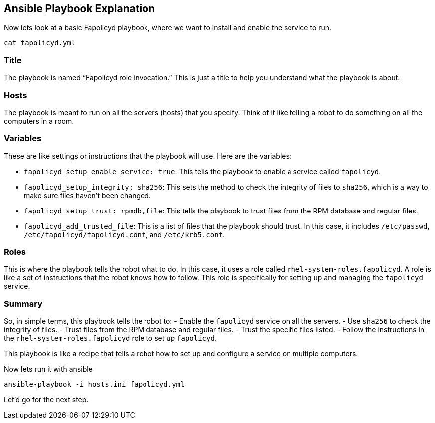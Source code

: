 == Ansible Playbook Explanation

Now lets look at a basic Fapolicyd playbook, where we want to install
and enable the service to run.

[source,bash,run]
----
cat fapolicyd.yml
----

=== Title

The playbook is named "`Fapolicyd role invocation.`" This is just a
title to help you understand what the playbook is about.

=== Hosts

The playbook is meant to run on all the servers (hosts) that you
specify. Think of it like telling a robot to do something on all the
computers in a room.

=== Variables

These are like settings or instructions that the playbook will use. Here
are the variables:

* `+fapolicyd_setup_enable_service: true+`: This tells the playbook to
enable a service called `+fapolicyd+`.
* `+fapolicyd_setup_integrity: sha256+`: This sets the method to check
the integrity of files to `+sha256+`, which is a way to make sure files
haven’t been changed.
* `+fapolicyd_setup_trust: rpmdb,file+`: This tells the playbook to
trust files from the RPM database and regular files.
* `+fapolicyd_add_trusted_file+`: This is a list of files that the
playbook should trust. In this case, it includes `+/etc/passwd+`,
`+/etc/fapolicyd/fapolicyd.conf+`, and `+/etc/krb5.conf+`.

=== Roles

This is where the playbook tells the robot what to do. In this case, it
uses a role called `+rhel-system-roles.fapolicyd+`. A role is like a set
of instructions that the robot knows how to follow. This role is
specifically for setting up and managing the `+fapolicyd+` service.

=== Summary

So, in simple terms, this playbook tells the robot to: - Enable the
`+fapolicyd+` service on all the servers. - Use `+sha256+` to check the
integrity of files. - Trust files from the RPM database and regular
files. - Trust the specific files listed. - Follow the instructions in
the `+rhel-system-roles.fapolicyd+` role to set up `+fapolicyd+`.

This playbook is like a recipe that tells a robot how to set up and
configure a service on multiple computers.

Now lets run it with ansible

[source,bash,run]
----
ansible-playbook -i hosts.ini fapolicyd.yml
----

Let’d go for the next step.
